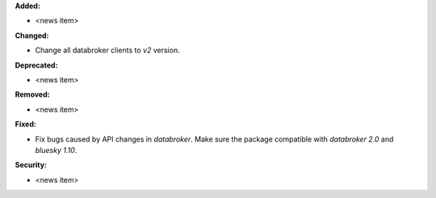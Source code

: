 **Added:**

* <news item>

**Changed:**

* Change all databroker clients to `v2` version.

**Deprecated:**

* <news item>

**Removed:**

* <news item>

**Fixed:**

* Fix bugs caused by API changes in `databroker`. Make sure the package compatible with `databroker 2.0` and `bluesky 1.10`.

**Security:**

* <news item>
